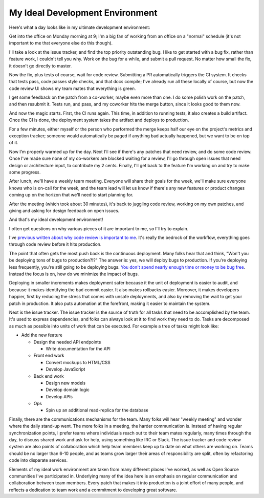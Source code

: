 My Ideal Development Environment
================================

Here's what a day looks like in my ultimate development environment:

Get into the office on Monday morning at 9; I'm a big fan of working from an
office on a "normal" schedule (it's not important to me that everyone else do
this though).

I'll take a look at the issue tracker, and find the top priority outstanding
bug. I like to get started with a bug fix, rather than feature work, I couldn't
tell you why. Work on the bug for a while, and submit a pull request. No matter
how small the fix, it doesn't go directly to master.

Now the fix, plus tests of course, wait for code review. Submitting a PR
automatically triggers the CI system. It checks that tests pass, code passes
style checks, and that docs compile; I've already run all these locally of
course, but now the code review UI shows my team mates that everything is
green.

I get some feedback on the patch from a co-worker, maybe even more than one. I
do some polish work on the patch, and then resubmit it. Tests run, and pass,
and my coworker hits the merge button, since it looks good to them now.

And now the magic starts. First, the CI runs again. This time, in addition to
running tests, it also creates a build artifact. Once the CI is done, the
deployment system takes the artifact and deploys to production.

For a few minutes, either myself or the person who performed the merge keeps
half our eye on the project's metrics and exception tracker; someone would
automatically be paged if anything bad actually happened, but we want to be on
top of it.

Now I'm properly warmed up for the day. Next I'll see if there's any patches
that need review, and do some code review. Once I've made sure none of my
co-workers are blocked waiting for a review, I'll go through open issues that
need design or architecture input, to contribute my 2 cents. Finally, I'll get
back to the feature I'm working on and try to make some progress.

After lunch, we'll have a weekly team meeting. Everyone will share their goals
for the week, we'll make sure everyone knows who is on-call for the week, and
the team lead will let us know if there's any new features or product changes
coming up on the horizon that we'll need to start planning for.

After the meeting (which took about 30 minutes), it's back to juggling code
review, working on my own patches, and giving and asking for design feedback on
open issues.

And that's my ideal development environment!

I often get questions on why various pieces of it are important to me, so I'll
try to explain.

I've `previous written about why code review is important to me`_. It's really
the bedrock of the workflow, everything goes through code review before it hits
production.

The point that often gets the most push back is the continuous deployment. Many
folks hear that and think, "Won't you be deploying tons of bugs to
production?!?" The answer is: yes, we will deploy bugs to production. If you're
deploying less frequently, you're still going to be deploying bugs. `You don't
spend nearly enough time or money to be bug free`_. Instead the focus is on,
how do we minimize the impact of bugs.

Deploying in smaller increments makes deployment safer because it the unit of
deployment is easier to audit, and because it makes identifying the bad commit
easier. It also makes rollbacks easier. Moreover, it makes developers happier,
first by reducing the stress that comes with unsafe deployments, and also by
removing the wait to get your patch in production. It also puts automation at
the forefront, making it easier to maintain the system.

Next is the issue tracker. The issue tracker is the source of truth for all
tasks that need to be accomplished by the team. It's used to express
dependencies, and folks can always look at it to find work they need to do.
Tasks are decomposed as much as possible into units of work that can be
executed. For example a tree of tasks might look like:

* Add the new feature

  * Design the needed API endpoints

    * Write documentation for the API
  * Front end work

    * Convert mockups to HTML/CSS
    * Develop JavaScript
  * Back end work

    * Design new models
    * Develop domain logic
    * Develop APIs
  * Ops

    * Spin up an additional read-replica for the database


Finally, there are the communications mechanisms for the team. Many folks will
hear "weekly meeting" and wonder where the daily stand-up went. The more folks
in a meeting, the harder communication is. Instead of having regular
synchronization points, I prefer teams where individuals reach out to their
team mates regularly, many times through the day, to discuss shared work and
ask for help, using something like IRC or Slack. The issue tracker and code
review system are also points of collaboration which help team members keep up
to date on what others are working on. Teams should be no larger than 6-10
people, and as teams grow larger their areas of responsibility are split, often
by refactoring code into disparate services.

Elements of my ideal work environment are taken from many different places I've
worked, as well as Open Source communities I've participated in. Underlying
many of the idea here is an emphasis on regular communication and collaboration
between team members. Every patch that makes it into production is a joint
effort of many people, and reflects a dedication to team work and a commitment
to developing great software.

.. _`previous written about why code review is important to me`: https://alexgaynor.net/2013/sep/26/effective-code-review/
.. _`You don't spend nearly enough time or money to be bug free`: http://programmers.stackexchange.com/a/41249/9768

